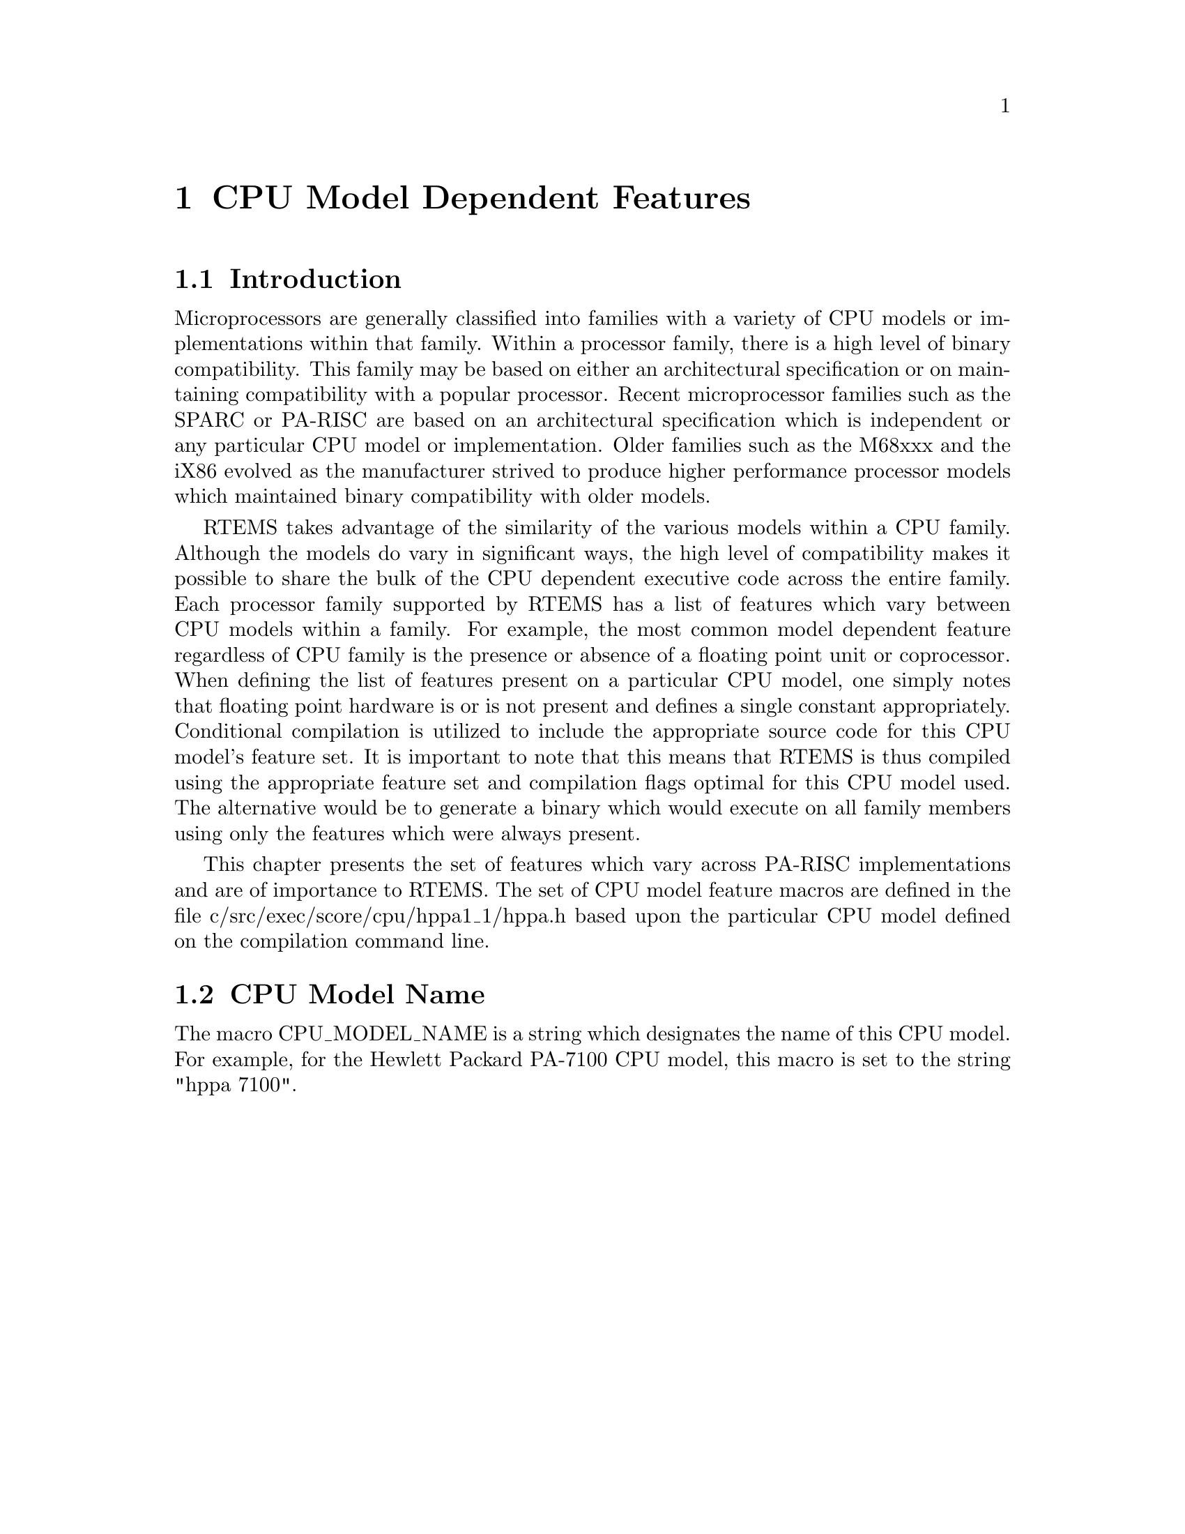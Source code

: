 @c
@c  COPYRIGHT (c) 1988-1997.
@c  On-Line Applications Research Corporation (OAR).
@c  All rights reserved.
@c
@c  $Id$
@c

@ifinfo
@node CPU Model Dependent Features, CPU Model Dependent Features Introduction, Preface, Top
@end ifinfo
@chapter CPU Model Dependent Features
@ifinfo
@menu
* CPU Model Dependent Features Introduction::
* CPU Model Dependent Features CPU Model Name::
@end menu
@end ifinfo

@ifinfo
@node CPU Model Dependent Features Introduction, CPU Model Dependent Features CPU Model Name, CPU Model Dependent Features, CPU Model Dependent Features
@end ifinfo
@section Introduction

Microprocessors are generally classified into
families with a variety of CPU models or implementations within
that family.  Within a processor family, there is a high level
of binary compatibility.  This family may be based on either an
architectural specification or on maintaining compatibility with
a popular processor.  Recent microprocessor families such as the
SPARC or PA-RISC are based on an architectural specification
which is independent or any particular CPU model or
implementation.  Older families such as the M68xxx and the iX86
evolved as the manufacturer strived to produce higher
performance processor models which maintained binary
compatibility with older models.

RTEMS takes advantage of the similarity of the
various models within a CPU family.  Although the models do vary
in significant ways, the high level of compatibility makes it
possible to share the bulk of the CPU dependent executive code
across the entire family.  Each processor family supported by
RTEMS has a list of features which vary between CPU models
within a family.  For example, the most common model dependent
feature regardless of CPU family is the presence or absence of a
floating point unit or coprocessor.  When defining the list of
features present on a particular CPU model, one simply notes
that floating point hardware is or is not present and defines a
single constant appropriately.  Conditional compilation is
utilized to include the appropriate source code for this CPU
model's feature set.  It is important to note that this means
that RTEMS is thus compiled using the appropriate feature set
and compilation flags optimal for this CPU model used.  The
alternative would be to generate a binary which would execute on
all family members using only the features which were always
present.

This chapter presents the set of features which vary
across PA-RISC implementations and are of importance to RTEMS.
The set of CPU model feature macros are defined in the file
c/src/exec/score/cpu/hppa1_1/hppa.h based upon the particular CPU
model defined on the compilation command line.

@ifinfo
@node CPU Model Dependent Features CPU Model Name, Calling Conventions, CPU Model Dependent Features Introduction, CPU Model Dependent Features
@end ifinfo
@section CPU Model Name

The macro CPU_MODEL_NAME is a string which designates
the name of this CPU model.  For example, for the Hewlett Packard
PA-7100 CPU model, this macro is set to the string "hppa 7100".
